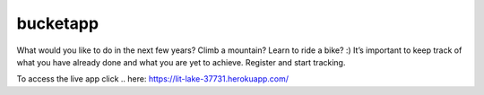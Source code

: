 ==========
 bucketapp
==========

.. image:: https://travis-ci.org/clemwek/bucketapp.svg?branch=master
    :target: https://travis-ci.org/clemwek/bucketapp


What would you like to do in the next few years? Climb a mountain? Learn to ride a bike? :) It’s important to  keep track of what you have already done and what you are yet to achieve. Register and start tracking.

To access the live app click
.. here: https://lit-lake-37731.herokuapp.com/